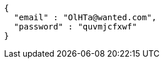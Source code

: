 [source,json,options="nowrap"]
----
{
  "email" : "OlHTa@wanted.com",
  "password" : "quvmjcfxwf"
}
----